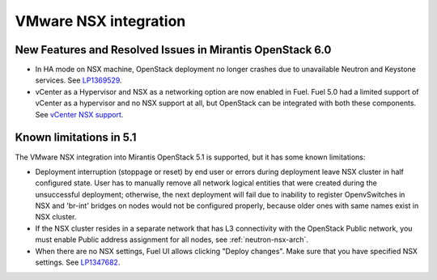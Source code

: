 
.. _nsx-rn:

VMware NSX integration
----------------------
New Features and Resolved Issues in Mirantis OpenStack 6.0
++++++++++++++++++++++++++++++++++++++++++++++++++++++++++

* In HA mode on NSX machine, OpenStack deployment no longer crashes due to
  unavailable Neutron and Keystone services.
  See `LP1369529 <https://bugs.launchpad.net/bugs/1369529>`_.

* vCenter as a Hypervisor and NSX as a networking option are now enabled in Fuel.
  Fuel 5.0 had a limited support of vCenter as a hypervisor and no NSX support at all,
  but OpenStack can be integrated with both these components.
  See `vCenter NSX support <https://blueprints.launchpad.net/fuel/+spec/vcenter-nsx-support>`_.

Known limitations in 5.1
++++++++++++++++++++++++

The VMware NSX integration into Mirantis OpenStack 5.1 is supported,
but it has some known limitations:

* Deployment interruption (stoppage or reset) by end user or errors during
  deployment leave NSX cluster in half configured state.  User has to manually
  remove all network logical entities that were created during the unsuccessful
  deployment; otherwise, the next deployment will fail due to inability to
  register OpenvSwitches in NSX and 'br-int' bridges on nodes would not be
  configured properly, because older ones with same names exist in NSX cluster.

* If the NSX cluster resides in a separate network that has L3 connectivity with
  the OpenStack Public network, you must enable Public address assignment for all
  nodes, see :ref:`neutron-nsx-arch`.

* When there are no NSX settings, Fuel UI allows clicking "Deploy changes".
  Make sure that you have specified NSX settings.
  See `LP1347682 <https://bugs.launchpad.net/bugs/1347682>`_.

